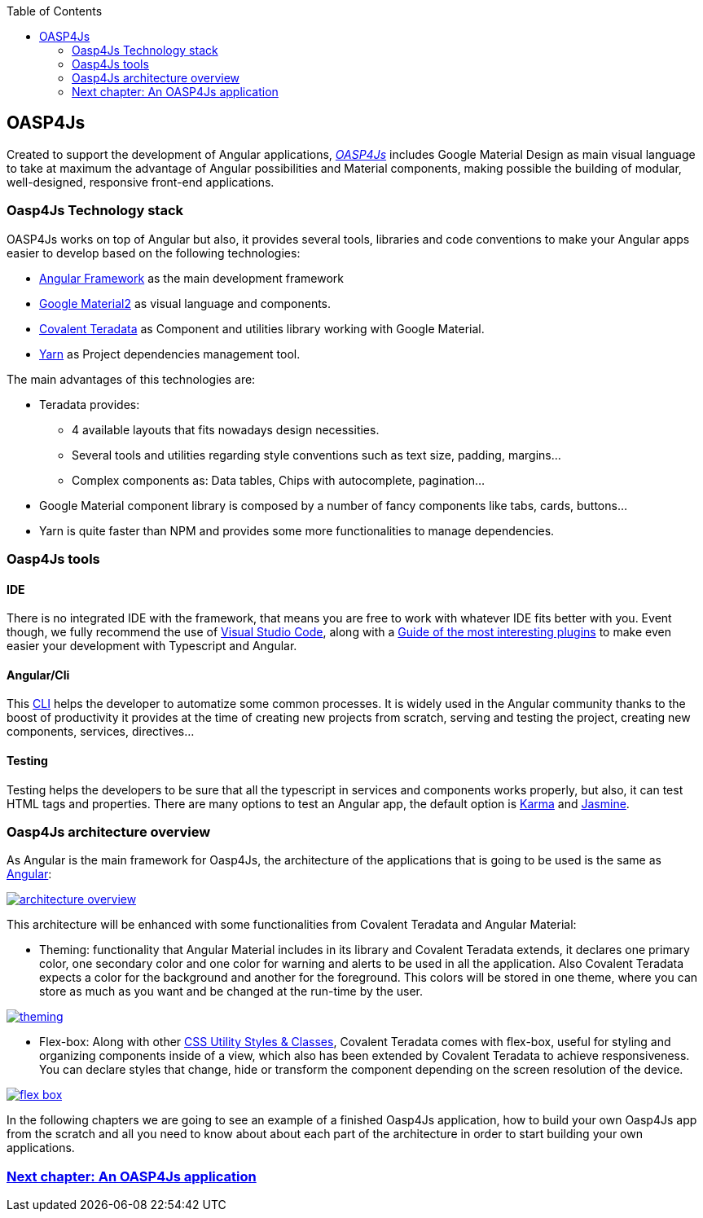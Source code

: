 :toc: macro
toc::[]

== OASP4Js

Created to support the development of Angular applications, https://github.com/oasp/oasp4Js[_OASP4Js_] includes Google Material Design as main visual language to take at maximum the advantage of Angular possibilities and Material components, making possible the building of modular, well-designed, responsive front-end applications.

=== Oasp4Js Technology stack

OASP4Js works on top of Angular but also, it provides several tools, libraries and code conventions to make your Angular apps easier to develop based on the following technologies:

- http://angular.io/[Angular Framework] as the main development framework

- https://github.com/angular/material2[Google Material2] as visual language and components.

- https://github.com/Teradata/covalent[Covalent Teradata] as Component and utilities library working with Google Material.

- https://yarnpkg.com/en/[Yarn] as Project dependencies management tool.

The main advantages of this technologies are:

- Teradata provides:
* 4 available layouts that fits nowadays design necessities.
* Several tools and utilities regarding style conventions such as text size, padding, margins...
* Complex components as: Data tables, Chips with autocomplete, pagination...
- Google Material component library is composed by a number of fancy components like tabs, cards, buttons...
- Yarn is quite faster than NPM and provides some more functionalities to manage dependencies.

=== Oasp4Js tools

==== IDE
There is no integrated IDE with the framework, that means you are free to work with whatever IDE fits better with you. Event though, we fully recommend the use of https://code.visualstudio.com/[Visual Studio Code], along with a https://github.com/oasp/oasp-vscode-ide[Guide of the most interesting plugins] to make even easier your development with Typescript and Angular.

==== Angular/Cli
This https://github.com/angular/angular-cli[CLI] helps the developer to automatize some common processes. It is widely used in the Angular community thanks to the boost of productivity it provides at the time of creating new projects from scratch, serving and testing the project, creating new components, services, directives...

==== Testing
Testing helps the developers to be sure that all the typescript in services and components works properly, but also, it can test HTML tags and properties. There are many options to test an Angular app, the default option is https://github.com/karma-runner/karma[Karma] and https://github.com/jasmine/jasmine[Jasmine].

=== Oasp4Js architecture overview
As Angular is the main framework for Oasp4Js, the architecture of the applications that is going to be used is the same as https://angular.io/docs/ts/latest/guide/architecture.html[Angular]:

image::images/oasp4js/1.Intro/architecture_overview.png[, link="images/oasp4js/1.Intro/architecture_overview.png"]

This architecture will be enhanced with some functionalities from Covalent Teradata and Angular Material:

- Theming: functionality that Angular Material includes in its library and Covalent Teradata extends, it declares one primary color, one secondary color and one color for warning and alerts to be used in all the application. Also Covalent Teradata expects a color for the background and another for the foreground. This colors will be stored in one theme, where you can store as much as you want and be changed at the run-time by the user.

image::images/oasp4js/1.Intro/theming.png[, link="images/oasp4js/1.Intro/theming.png"]

- Flex-box: Along with other https://teradata.github.io/covalent/#/style-guide/utility-styles[CSS Utility Styles & Classes], Covalent Teradata comes with flex-box, useful for styling and organizing components inside of a view, which also has been extended by Covalent Teradata to achieve responsiveness. You can declare styles that change, hide or transform the component depending on the screen resolution of the device.

image::images/oasp4js/1.Intro/flex_box.jpeg[, link="images/oasp4js/1.Intro/flex_box.jpeg"]

In the following chapters we are going to see an example of a finished Oasp4Js application, how to build your own Oasp4Js app from the scratch and all you need to know about about each part of the architecture in order to start building your own applications.

=== link:AnAngularApplication[Next chapter: An OASP4Js application]
